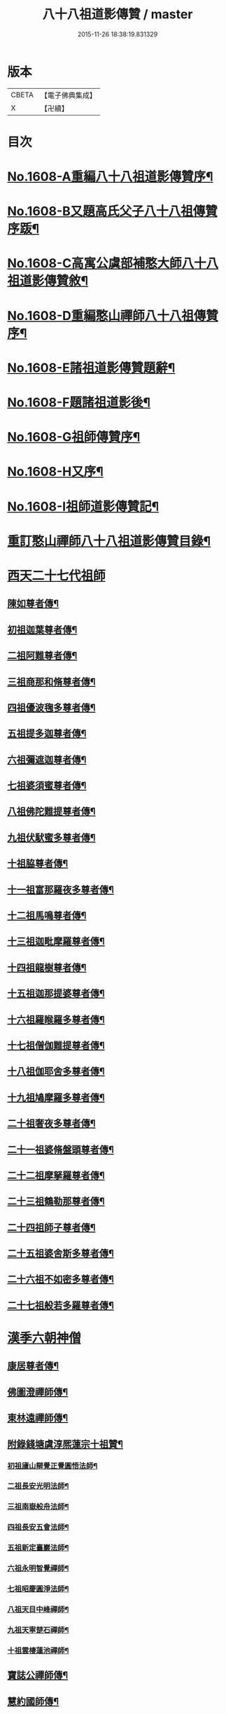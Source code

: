 #+TITLE: 八十八祖道影傳贊 / master
#+DATE: 2015-11-26 18:38:19.831329
* 版本
 |     CBETA|【電子佛典集成】|
 |         X|【卍續】    |

* 目次
* [[file:KR6q0045_001.txt::001-0614a1][No.1608-A重編八十八祖道影傳贊序¶]]
* [[file:KR6q0045_001.txt::0614c7][No.1608-B又題高氏父子八十八祖傳贊序䟦¶]]
* [[file:KR6q0045_001.txt::0614c15][No.1608-C高寓公虞部補憨大師八十八祖道影傳贊敘¶]]
* [[file:KR6q0045_001.txt::0615a11][No.1608-D重編憨山禪師八十八祖傳贊序¶]]
* [[file:KR6q0045_001.txt::0616a1][No.1608-E諸祖道影傳贊題辭¶]]
* [[file:KR6q0045_001.txt::0616a16][No.1608-F題諸祖道影後¶]]
* [[file:KR6q0045_001.txt::0616b18][No.1608-G祖師傳贊序¶]]
* [[file:KR6q0045_001.txt::0616c11][No.1608-H又序¶]]
* [[file:KR6q0045_001.txt::0617a14][No.1608-I祖師道影傳贊記¶]]
* [[file:KR6q0045_001.txt::0617b11][重訂憨山禪師八十八祖道影傳贊目錄¶]]
* [[file:KR6q0045_001.txt::0619b8][西天二十七代祖師]]
** [[file:KR6q0045_001.txt::0619b9][陳如尊者傳¶]]
** [[file:KR6q0045_001.txt::0619c10][初祖迦葉尊者傳¶]]
** [[file:KR6q0045_001.txt::0620a2][二祖阿難尊者傳¶]]
** [[file:KR6q0045_001.txt::0620a16][三祖商那和脩尊者傳¶]]
** [[file:KR6q0045_001.txt::0620b10][四祖優波毱多尊者傳¶]]
** [[file:KR6q0045_001.txt::0620c6][五祖提多迦尊者傳¶]]
** [[file:KR6q0045_001.txt::0621a2][六祖彌遮迦尊者傳¶]]
** [[file:KR6q0045_001.txt::0621a21][七祖婆須蜜尊者傳¶]]
** [[file:KR6q0045_001.txt::0621b14][八祖佛陀難提尊者傳¶]]
** [[file:KR6q0045_001.txt::0621c9][九祖伏䭾蜜多尊者傳¶]]
** [[file:KR6q0045_001.txt::0621c21][十祖脇尊者傳¶]]
** [[file:KR6q0045_001.txt::0622a14][十一祖富那羅夜多尊者傳¶]]
** [[file:KR6q0045_001.txt::0622b7][十二祖馬鳴尊者傳¶]]
** [[file:KR6q0045_001.txt::0622c2][十三祖迦毗摩羅尊者傳¶]]
** [[file:KR6q0045_001.txt::0622c24][十四祖龍樹尊者傳¶]]
** [[file:KR6q0045_001.txt::0623a18][十五祖迦那提婆尊者傳¶]]
** [[file:KR6q0045_001.txt::0623b13][十六祖羅睺羅多尊者傳¶]]
** [[file:KR6q0045_001.txt::0623c10][十七祖僧伽難提尊者傳¶]]
** [[file:KR6q0045_001.txt::0624a7][十八祖伽耶舍多尊者傳¶]]
** [[file:KR6q0045_001.txt::0624a23][十九祖鳩摩羅多尊者傳¶]]
** [[file:KR6q0045_001.txt::0624b19][二十祖奢夜多尊者傳¶]]
** [[file:KR6q0045_001.txt::0624c14][二十一祖婆脩盤頭尊者傳¶]]
** [[file:KR6q0045_001.txt::0625a13][二十二祖摩拏羅尊者傳¶]]
** [[file:KR6q0045_001.txt::0625b12][二十三祖鶴勒那尊者傳¶]]
** [[file:KR6q0045_001.txt::0625c9][二十四祖師子尊者傳¶]]
** [[file:KR6q0045_001.txt::0626a5][二十五祖婆舍斯多尊者傳¶]]
** [[file:KR6q0045_001.txt::0626b2][二十六祖不如密多尊者傳¶]]
** [[file:KR6q0045_001.txt::0626b23][二十七祖般若多羅尊者傳¶]]
* [[file:KR6q0045_002.txt::002-0627a5][漢季六朝神僧]]
** [[file:KR6q0045_002.txt::002-0627a6][康居尊者傳¶]]
** [[file:KR6q0045_002.txt::002-0627a24][佛圖澄禪師傳¶]]
** [[file:KR6q0045_002.txt::0627b22][東林遠禪師傳¶]]
** [[file:KR6q0045_002.txt::0627c19][附錄錢塘虞淳熈蓮宗十祖贊¶]]
*** [[file:KR6q0045_002.txt::0627c20][初祖廬山辯覺正覺圓悟法師¶]]
*** [[file:KR6q0045_002.txt::0627c23][二祖長安光明法師¶]]
*** [[file:KR6q0045_002.txt::0628a2][三祖南嶽般舟法師¶]]
*** [[file:KR6q0045_002.txt::0628a5][四祖長安五會法師¶]]
*** [[file:KR6q0045_002.txt::0628a8][五祖新定臺巖法師¶]]
*** [[file:KR6q0045_002.txt::0628a11][六祖永明智覺禪師¶]]
*** [[file:KR6q0045_002.txt::0628a14][七祖昭慶圓淨法師¶]]
*** [[file:KR6q0045_002.txt::0628a17][八祖天目中峰禪師¶]]
*** [[file:KR6q0045_002.txt::0628a20][九祖天寧楚石禪師¶]]
*** [[file:KR6q0045_002.txt::0628a23][十祖雲棲蓮池禪師¶]]
** [[file:KR6q0045_002.txt::0628b2][寶誌公禪師傳¶]]
** [[file:KR6q0045_002.txt::0628b24][慧約國師傳¶]]
* [[file:KR6q0045_002.txt::0628c22][梁隋唐三朝東土六代祖師]]
** [[file:KR6q0045_002.txt::0628c23][二十八祖菩提達磨尊者傳¶]]
** [[file:KR6q0045_002.txt::0629a23][二十九祖慧可大祖禪師傳¶]]
** [[file:KR6q0045_002.txt::0629b20][三十祖僧璨鑑智禪師傳¶]]
** [[file:KR6q0045_002.txt::0629c8][三十一祖道信大毉禪師傳¶]]
** [[file:KR6q0045_002.txt::0629c24][三十二祖弘忍大滿禪師傳]]
** [[file:KR6q0045_002.txt::0630a24][三十三祖慧能大鑒禪師傳¶]]
* [[file:KR6q0045_002.txt::0630b21][唐朝教主]]
** [[file:KR6q0045_002.txt::0630b22][章安結集灌頂法師傳¶]]
** [[file:KR6q0045_002.txt::0630c18][附錄台宗十七祖¶]]
** [[file:KR6q0045_002.txt::0631a4][慈恩玄奘法師傳¶]]
** [[file:KR6q0045_002.txt::0631a24][附錄慈恩三祖]]
** [[file:KR6q0045_002.txt::0631b4][南山宣律師傳¶]]
** [[file:KR6q0045_002.txt::0631b19][附錄律宗九祖¶]]
** [[file:KR6q0045_002.txt::0631b24][慈恩窺基法師傳]]
** [[file:KR6q0045_002.txt::0631c15][賢首法藏法師傳¶]]
** [[file:KR6q0045_002.txt::0632a6][附錄華嚴五祖¶]]
** [[file:KR6q0045_002.txt::0632a12][法照禪師傳¶]]
** [[file:KR6q0045_002.txt::0632b10][瑜珈不空三藏法師傳¶]]
** [[file:KR6q0045_002.txt::0632c7][附錄瑜珈五祖¶]]
* [[file:KR6q0045_003.txt::003-0632c17][唐朝禪師]]
** [[file:KR6q0045_003.txt::003-0632c18][青原思禪師傳¶]]
** [[file:KR6q0045_003.txt::0633a17][南嶽讓禪師傳¶]]
** [[file:KR6q0045_003.txt::0633b13][永嘉真覺禪師傳¶]]
** [[file:KR6q0045_003.txt::0633c6][一行禪師傳¶]]
** [[file:KR6q0045_003.txt::0633c24][江西馬祖一禪師傳]]
** [[file:KR6q0045_003.txt::0634a23][石頭遷禪師傳¶]]
** [[file:KR6q0045_003.txt::0634b18][清凉澄觀國師傳¶]]
** [[file:KR6q0045_003.txt::0634c13][天皇悟禪師傳¶]]
** [[file:KR6q0045_003.txt::0635a5][大珠海禪師傳¶]]
** [[file:KR6q0045_003.txt::0635a17][黃檗運禪師傳¶]]
** [[file:KR6q0045_003.txt::0635b13][溈山祐禪師傳¶]]
** [[file:KR6q0045_003.txt::0635c7][圭峯密禪師傳¶]]
** [[file:KR6q0045_003.txt::0636a2][臨濟義玄禪師傳¶]]
** [[file:KR6q0045_003.txt::0636a24][洞山价禪師傳¶]]
** [[file:KR6q0045_003.txt::0636b22][曹山寂禪師傳¶]]
** [[file:KR6q0045_003.txt::0636c19][鳥窠道林禪師傳¶]]
* [[file:KR6q0045_003.txt::0637a11][後梁禪師]]
** [[file:KR6q0045_003.txt::0637a12][雪峯存禪師傳¶]]
** [[file:KR6q0045_003.txt::0637b6][附錄雲門偃禪師贊¶]]
** [[file:KR6q0045_003.txt::0637b9][法眼益禪師贊¶]]
* [[file:KR6q0045_004.txt::004-0637b17][宋朝禪師]]
** [[file:KR6q0045_004.txt::004-0637b18][首山念禪師傳¶]]
** [[file:KR6q0045_004.txt::0637c16][永明壽禪師傳¶]]
** [[file:KR6q0045_004.txt::0638a11][慈明圓禪師傳¶]]
** [[file:KR6q0045_004.txt::0638b7][天衣懷禪師傳¶]]
** [[file:KR6q0045_004.txt::0638b24][佛印元禪師傳]]
** [[file:KR6q0045_004.txt::0638c20][黃龍南禪師傳¶]]
** [[file:KR6q0045_004.txt::0639a13][楊岐會禪師傳¶]]
** [[file:KR6q0045_004.txt::0639b7][白雲端禪師傳¶]]
** [[file:KR6q0045_004.txt::0639b21][五祖演禪師傳¶]]
** [[file:KR6q0045_004.txt::0639c17][無準範禪師傳¶]]
* [[file:KR6q0045_004.txt::0640a1][宋朝法師]]
** [[file:KR6q0045_004.txt::0640a2][四明法智知禮法師傳¶]]
* [[file:KR6q0045_004.txt::0640a22][元朝禪師]]
** [[file:KR6q0045_004.txt::0640a23][雪巖欽禪師傳¶]]
** [[file:KR6q0045_004.txt::0640c16][無用寬禪師傳¶]]
** [[file:KR6q0045_004.txt::0641a13][高峯妙禪師傳¶]]
** [[file:KR6q0045_004.txt::0641b10][鐵山瓊禪師傳¶]]
** [[file:KR6q0045_004.txt::0641c8][中峯本禪師傳¶]]
** [[file:KR6q0045_004.txt::0642a5][斷崖義禪師傳¶]]
** [[file:KR6q0045_004.txt::0642b13][絕學誠禪師傳¶]]
** [[file:KR6q0045_004.txt::0642c5][千巖長禪師傳¶]]
** [[file:KR6q0045_004.txt::0643a2][無一全禪師傳¶]]
** [[file:KR6q0045_004.txt::0643a15][本空照禪師傳¶]]
** [[file:KR6q0045_004.txt::0643b3][大滿大禪師傳¶]]
* [[file:KR6q0045_004.txt::0643b12][國初禪師]]
** [[file:KR6q0045_004.txt::0643b13][季潭泐禪師傳¶]]
** [[file:KR6q0045_004.txt::0644a5][金碧峯禪師傳¶]]
** [[file:KR6q0045_004.txt::0644a24][松隱然禪師傳]]
* [[file:KR6q0045_004.txt::0644c1][No.1608-J敬書先公重編諸祖道影傳贊後¶]]
* [[file:KR6q0045_004.txt::0645c1][No.1608-K三大師傳贊序¶]]
* [[file:KR6q0045_004.txt::0646a17][No.1608-L¶]]
* [[file:KR6q0045_004.txt::0646b3][附三大師傳贊卷之全¶]]
** [[file:KR6q0045_004.txt::0646b7][蓮池宏禪師傳¶]]
** [[file:KR6q0045_004.txt::0647b14][達觀可禪師傳秀水寓公高承埏述¶]]
** [[file:KR6q0045_004.txt::0648b22][憨山清禪師傳秀水寓公高承埏述¶]]
** [[file:KR6q0045_004.txt::0650a2][雪嶠信禪師傳¶]]
* [[file:KR6q0045_004.txt::0651a9][No.1608-附-a三大師傳贊䟦語¶]]
* [[file:KR6q0045_004.txt::0651b1][No.1608-附-b又䟦¶]]
* 卷
** [[file:KR6q0045_001.txt][八十八祖道影傳贊 1]]
** [[file:KR6q0045_002.txt][八十八祖道影傳贊 2]]
** [[file:KR6q0045_003.txt][八十八祖道影傳贊 3]]
** [[file:KR6q0045_004.txt][八十八祖道影傳贊 4]]
